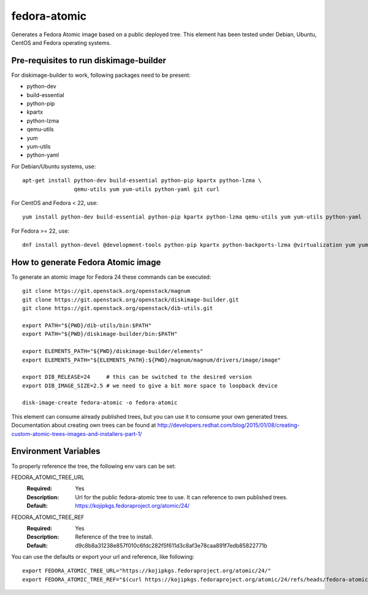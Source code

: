 =============
fedora-atomic
=============

Generates a Fedora Atomic image based on a public deployed tree. This element has been tested under Debian, Ubuntu, CentOS and Fedora operating systems.

Pre-requisites to run diskimage-builder
---------------------------------------
For diskimage-builder to work, following packages need to be
present:

* python-dev
* build-essential
* python-pip
* kpartx
* python-lzma
* qemu-utils
* yum
* yum-utils
* python-yaml

For Debian/Ubuntu systems, use::

    apt-get install python-dev build-essential python-pip kpartx python-lzma \
                    qemu-utils yum yum-utils python-yaml git curl

For CentOS and Fedora < 22, use::

    yum install python-dev build-essential python-pip kpartx python-lzma qemu-utils yum yum-utils python-yaml

For Fedora >= 22, use::

    dnf install python-devel @development-tools python-pip kpartx python-backports-lzma @virtualization yum yum-utils python-yaml

How to generate Fedora Atomic image
-----------------------------------
To generate an atomic image for Fedora 24 these commands can be
executed::

    git clone https://git.openstack.org/openstack/magnum
    git clone https://git.openstack.org/openstack/diskimage-builder.git
    git clone https://git.openstack.org/openstack/dib-utils.git

    export PATH="${PWD}/dib-utils/bin:$PATH"
    export PATH="${PWD}/diskimage-builder/bin:$PATH"

    export ELEMENTS_PATH="${PWD}/diskimage-builder/elements"
    export ELEMENTS_PATH="${ELEMENTS_PATH}:${PWD}/magnum/magnum/drivers/image/image"

    export DIB_RELEASE=24     # this can be switched to the desired version
    export DIB_IMAGE_SIZE=2.5 # we need to give a bit more space to loopback device

    disk-image-create fedora-atomic -o fedora-atomic

This element can consume already published trees, but you can use it
to consume your own generated trees. Documentation about creating own trees
can be found at `http://developers.redhat.com/blog/2015/01/08/creating-custom-atomic-trees-images-and-installers-part-1/ <http://developers.redhat.com/blog/2015/01/08/creating-custom-atomic-trees-images-and-installers-part-1/>`_

Environment Variables
---------------------

To properly reference the tree, the following env vars can be set:

FEDORA_ATOMIC_TREE_URL
  :Required: Yes
  :Description: Url for the public fedora-atomic tree to use. It can
                reference to own published trees.
  :Default: `https://kojipkgs.fedoraproject.org/atomic/24/ <https://kojipkgs.fedoraproject.org/atomic/24/>`_


FEDORA_ATOMIC_TREE_REF
  :Required: Yes
  :Description: Reference of the tree to install.
  :Default: d9c8b8a31238e857f010c6fdc282f5f611d3c8af3e78caa891f7edb85822771b

You can use the defaults or export your url and reference, like following::

    export FEDORA_ATOMIC_TREE_URL="https://kojipkgs.fedoraproject.org/atomic/24/"
    export FEDORA_ATOMIC_TREE_REF="$(curl https://kojipkgs.fedoraproject.org/atomic/24/refs/heads/fedora-atomic/f24/x86_64/docker-host)"
